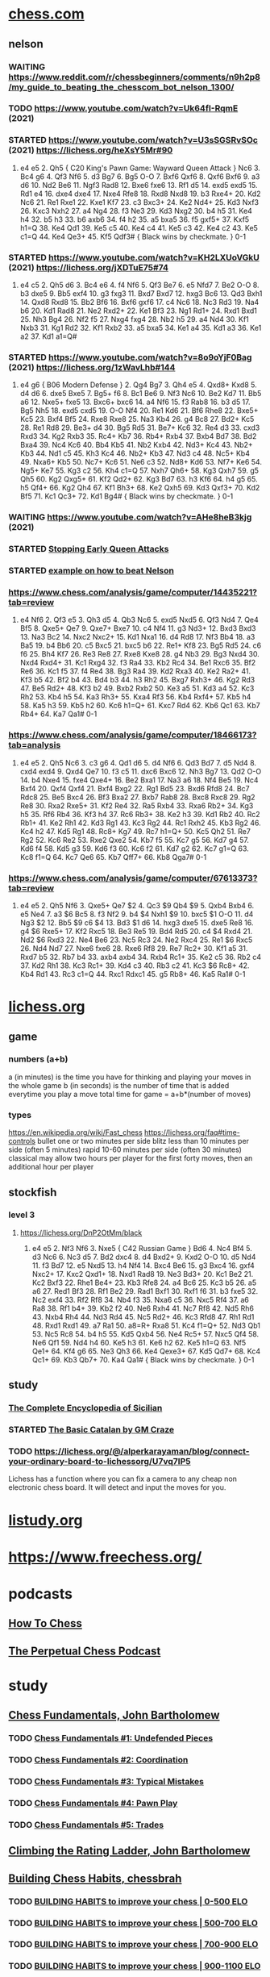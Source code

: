 # chess notes -*- mode: org -*-
#+TODO: TODO(t) STARTED(s) WAITING(w) | DONE(d) CANCELLED(c)
#+STARTUP: overview logdone

* [[https://www.chess.com/home][chess.com]]
** nelson
*** WAITING https://www.reddit.com/r/chessbeginners/comments/n9h2p8/my_guide_to_beating_the_chesscom_bot_nelson_1300/
*** TODO https://www.youtube.com/watch?v=Uk64fI-RqmE (2021) 
*** STARTED https://www.youtube.com/watch?v=U3sSGSRvSOc (2021) https://lichess.org/heXsY5Mr#90
1. e4 e5 2. Qh5 { C20 King's Pawn Game: Wayward Queen Attack } Nc6 3. Bc4 g6 4. Qf3 Nf6 5. d3 Bg7 6. Bg5
   O-O 7. Bxf6 Qxf6 8. Qxf6 Bxf6 9. a3 d6 10. Nd2 Be6 11. Ngf3 Rad8 12. Bxe6 fxe6 13. Rf1 d5 14. exd5 exd5 15. Rd1
   e4 16. dxe4 dxe4 17. Nxe4 Rfe8 18. Rxd8 Nxd8 19. b3 Rxe4+ 20. Kd2 Nc6 21. Re1 Rxe1 22. Kxe1 Kf7 23. c3
   Bxc3+ 24. Ke2 Nd4+ 25. Kd3 Nxf3 26. Kxc3 Nxh2 27. a4 Ng4 28. f3 Ne3 29. Kd3 Nxg2 30. b4 h5 31. Ke4 h4 32. b5
   h3 33. b6 axb6 34. f4 h2 35. a5 bxa5 36. f5 gxf5+ 37. Kxf5 h1=Q 38. Ke4 Qd1 39. Ke5 c5 40. Ke4 c4 41. Ke5
   c3 42. Ke4 c2 43. Ke5 c1=Q 44. Ke4 Qe3+ 45. Kf5 Qdf3# { Black wins by checkmate. } 0-1
*** STARTED https://www.youtube.com/watch?v=KH2LXUoVGkU (2021) https://lichess.org/jXDTuE75#74
1. e4 c5 2. Qh5 d6 3. Bc4 e6 4. f4 Nf6 5. Qf3 Be7 6. e5 Nfd7 7. Be2 O-O 8. b3 dxe5 9. Bb5 exf4 10. g3
   fxg3 11. Bxd7 Bxd7 12. hxg3 Bc6 13. Qd3 Bxh1 14. Qxd8 Rxd8 15. Bb2 Bf6 16. Bxf6 gxf6 17. c4 Nc6 18. Nc3
   Rd3 19. Na4 b6 20. Kd1 Rad8 21. Ne2 Rxd2+ 22. Ke1 Bf3 23. Ng1 Rd1+ 24. Rxd1 Bxd1 25. Nh3 Bg4 26. Nf2
   f5 27. Nxg4 fxg4 28. Nb2 h5 29. a4 Nd4 30. Kf1 Nxb3 31. Kg1 Rd2 32. Kf1 Rxb2 33. a5 bxa5 34. Ke1 a4 35. Kd1
   a3 36. Ke1 a2 37. Kd1 a1=Q#
*** STARTED https://www.youtube.com/watch?v=8o9oYjF0Bag (2021) https://lichess.org/1zWavLhb#144
1. e4 g6 { B06 Modern Defense } 2. Qg4 Bg7 3. Qh4 e5 4. Qxd8+ Kxd8 5. d4 d6 6. dxe5 Bxe5 7. Bg5+ f6 8. Bc1
   Be6 9. Nf3 Nc6 10. Be2 Kd7 11. Bb5 a6 12. Nxe5+ fxe5 13. Bxc6+ bxc6 14. a4 Nf6 15. f3 Rab8 16. b3 d5 17. Bg5
   Nh5 18. exd5 cxd5 19. O-O Nf4 20. Re1 Kd6 21. Bf6 Rhe8 22. Bxe5+ Kc5 23. Bxf4 Bf5 24. Rxe8 Rxe8 25. Na3
   Kb4 26. g4 Bc8 27. Bd2+ Kc5 28. Re1 Rd8 29. Be3+ d4 30. Bg5 Rd5 31. Be7+ Kc6 32. Re4 d3 33. cxd3 Rxd3 34. Kg2
   Rxb3 35. Rc4+ Kb7 36. Rb4+ Rxb4 37. Bxb4 Bd7 38. Bd2 Bxa4 39. Nc4 Kc6 40. Bb4 Kb5 41. Nb2 Kxb4 42. Nd3+
   Kc4 43. Nb2+ Kb3 44. Nd1 c5 45. Kh3 Kc4 46. Nb2+ Kb3 47. Nd3 c4 48. Nc5+ Kb4 49. Nxa6+ Kb5 50. Nc7+ Kc6 51. Ne6
   c3 52. Nd8+ Kd6 53. Nf7+ Ke6 54. Ng5+ Ke7 55. Kg3 c2 56. Kh4 c1=Q 57. Nxh7 Qh6+ 58. Kg3 Qxh7 59. g5 Qh5 60. Kg2
   Qxg5+ 61. Kf2 Qd2+ 62. Kg3 Bd7 63. h3 Kf6 64. h4 g5 65. h5 Qf4+ 66. Kg2 Qh4 67. Kf1 Bh3+ 68. Ke2 Qxh5 69. Kd3
   Qxf3+ 70. Kd2 Bf5 71. Kc1 Qc3+ 72. Kd1 Bg4# { Black wins by checkmate. } 0-1
*** WAITING https://www.youtube.com/watch?v=AHe8heB3kjg (2021)
*** STARTED [[https://www.youtube.com/watch?v=cY9zitJFglc?t=193][Stopping Early Queen Attacks]]
*** STARTED [[https://www.chess.com/a/2SG3VCcgW2ovv][example on how to beat Nelson]]
*** https://www.chess.com/analysis/game/computer/14435221?tab=review
1. e4 Nf6 2. Qf3 e5 3. Qh3 d5 4. Qb3 Nc6 5. exd5 Nxd5 6. Qf3 Nd4 7. Qe4 Bf5 8. Qxe5+ Qe7 9. Qxe7+ Bxe7 10. c4
   Nf4 11. g3 Nd3+ 12. Bxd3 Bxd3 13. Na3 Bc2 14.  Nxc2 Nxc2+ 15. Kd1 Nxa1 16. d4 Rd8 17. Nf3 Bb4 18. a3 Ba5 19. b4
   Bb6 20. c5 Bxc5 21. bxc5 b6 22. Re1+ Kf8 23. Bg5 Rd5 24. c6 f6 25. Bh4 Kf7 26. Re3 Re8 27. Rxe8 Kxe8 28. g4
   Nb3 29. Bg3 Nxd4 30. Nxd4 Rxd4+ 31. Kc1 Rxg4 32. f3 Ra4 33. Kb2 Rc4 34. Be1 Rxc6 35. Bf2 Re6 36. Kc1 f5 37. f4
   Re4 38. Bg3 Ra4 39. Kd2 Rxa3 40. Ke2 Ra2+ 41. Kf3 b5 42. Bf2 b4 43. Bd4 b3 44. h3 Rh2 45. Bxg7 Rxh3+ 46. Kg2
   Rd3 47.  Be5 Rd2+ 48. Kf3 b2 49. Bxb2 Rxb2 50. Ke3 a5 51. Kd3 a4 52. Kc3 Rh2 53. Kb4 h5 54. Ka3 Rh3+ 55. Kxa4
   Rf3 56. Kb4 Rxf4+ 57. Kb5 h4 58. Ka5 h3 59. Kb5 h2 60. Kc6 h1=Q+ 61. Kxc7 Rd4 62. Kb6 Qc1 63. Kb7 Rb4+ 64. Ka7
   Qa1# 0-1
*** https://www.chess.com/analysis/game/computer/18466173?tab=analysis
1. e4 e5 2. Qh5 Nc6 3. c3 g6 4. Qd1 d6 5. d4 Nf6 6. Qd3 Bd7 7. d5 Nd4 8. cxd4 exd4 9. Qxd4 Qe7 10. f3 c5 11. dxc6
   Bxc6 12. Nh3 Bg7 13. Qd2 O-O 14. b4 Nxe4 15. fxe4 Qxe4+ 16. Be2 Bxa1 17. Na3 a6 18. Nf4 Be5 19. Nc4
   Bxf4 20. Qxf4 Qxf4 21. Bxf4 Bxg2 22. Rg1 Bd5 23. Bxd6 Rfd8 24. Bc7 Rdc8 25. Be5 Bxc4 26. Bf3 Bxa2 27. Bxb7
   Rab8 28. Bxc8 Rxc8 29. Rg2 Re8 30. Rxa2 Rxe5+ 31. Kf2 Re4 32. Ra5 Rxb4 33. Rxa6 Rb2+ 34. Kg3 h5 35. Rf6
   Rb4 36. Kf3 h4 37. Rc6 Rb3+ 38. Ke2 h3 39. Kd1 Rb2 40. Rc2 Rb1+ 41. Ke2 Rh1 42. Kd3 Rg1 43. Kc3 Rg2 44. Rc1
   Rxh2 45. Kb3 Rg2 46. Kc4 h2 47. Kd5 Rg1 48. Rc8+ Kg7 49. Rc7 h1=Q+ 50. Kc5 Qh2 51. Re7 Rg2 52. Kc6 Re2 53. Rxe2
   Qxe2 54. Kb7 f5 55. Kc7 g5 56. Kd7 g4 57. Kd6 f4 58. Kd5 g3 59. Kd6 f3 60. Kc6 f2 61. Kd7 g2 62. Kc7
   g1=Q 63. Kc8 f1=Q 64. Kc7 Qe6 65. Kb7 Qff7+ 66. Kb8 Qga7# 0-1
*** https://www.chess.com/analysis/game/computer/67613373?tab=review
1. e4 e5 2. Qh5 Nf6 3. Qxe5+ Qe7 $2 4. Qc3 $9 Qb4 $9 5. Qxb4 Bxb4 6. e5 Ne4 7. a3 $6 Bc5 8. f3 Nf2 9. b4
   $4 Nxh1 $9 10. bxc5 $1 O-O 11. d4 Ng3 $2 12. Bb5 $9 c6 $4 13. Bd3 $1 d6 14. hxg3 dxe5 15. dxe5
   Re8 16. g4 $6 Rxe5+ 17. Kf2 Rxc5 18. Be3 Re5 19. Bd4 Rd5 20. c4 $4 Rxd4 21. Nd2 $6 Rxd3 22. Ne4
   Be6 23. Nc5 Rc3 24. Ne2 Rxc4 25. Re1 $6 Rxc5 26. Nd4 Nd7 27. Nxe6 fxe6 28. Rxe6 Rf8 29. Re7
   Rc2+ 30. Kf1 a5 31. Rxd7 b5 32. Rb7 b4 33. axb4 axb4 34. Rxb4 Rc1+ 35. Ke2 c5 36. Rb2 c4 37. Kd2
   Rh1 38. Kc3 Rc1+ 39. Kd4 c3 40. Rb3 c2 41. Kc3 $6 Rc8+ 42. Kb4 Rd1 43. Rc3 c1=Q 44. Rxc1 Rdxc1 45. g5
   Rb8+ 46. Ka5 Ra1# 0-1

* [[https://lichess.org/][lichess.org]]
** game
*** numbers (a+b)
    a (in minutes) is the time you have for thinking and playing your moves in the whole game
    b (in seconds) is the number of time that is added everytime you play a move
    total time for game = a+b*(number of moves)
*** types
    https://en.wikipedia.org/wiki/Fast_chess
    https://lichess.org/faq#time-controls
    bullet      one or two minutes per side
    blitz       less than 10 minutes per side (often 5 minutes)
    rapid       10-60 minutes per side (often 30 minutes)
    classical   may allow two hours per player for the first forty moves, then an additional hour per player
** stockfish
*** level 3
**** https://lichess.org/DnP2OtMm/black
1. e4 e5 2. Nf3 Nf6 3. Nxe5 { C42 Russian Game } Bd6 4. Nc4 Bf4 5. d3 Nc6 6. Nc3 d5 7. Bd2 dxc4 8. d4
   Bxd2+ 9. Kxd2 O-O 10. d5 Nd4 11. f3 Bd7 12. e5 Nxd5 13. h4 Nf4 14. Bxc4 Be6 15. g3 Bxc4 16. gxf4 Nxc2+ 17. Kxc2
   Qxd1+ 18. Nxd1 Rad8 19. Ne3 Bd3+ 20. Kc1 Be2 21. Kc2 Bxf3 22. Rhe1 Be4+ 23. Kb3 Rfe8 24. a4 Bc6 25. Kc3
   b5 26. a5 a6 27. Red1 Bf3 28. Rf1 Be2 29. Rad1 Bxf1 30. Rxf1 f6 31. b3 fxe5 32. Nc2 exf4 33. Rf2 Rf8 34. Nb4
   f3 35. Nxa6 c5 36. Nxc5 Rf4 37. a6 Ra8 38. Rf1 b4+ 39. Kb2 f2 40. Ne6 Rxh4 41. Nc7 Rf8 42. Nd5 Rh6 43. Nxb4
   Rh4 44. Nd3 Rd4 45. Nc5 Rd2+ 46. Kc3 Rfd8 47. Rh1 Rd1 48. Rxd1 Rxd1 49. a7 Ra1 50. a8=R+ Rxa8 51. Kc4
   f1=Q+ 52. Nd3 Qb1 53. Nc5 Rc8 54. b4 h5 55. Kd5 Qxb4 56. Ne4 Rc5+ 57. Nxc5 Qf4 58. Ne6 Qf1 59. Nd4 h4 60. Ke5
   h3 61. Ke6 h2 62. Ke5 h1=Q 63. Nf5 Qe1+ 64. Kf4 g6 65. Ne3 Qh3 66. Ke4 Qexe3+ 67. Kd5 Qd7+ 68. Kc4 Qc1+ 69. Kb3
   Qb7+ 70. Ka4 Qa1# { Black wins by checkmate. } 0-1

** study
*** [[https://lichess.org/study/Cveq6Mzs][The Complete Encyclopedia of Sicilian]]
*** STARTED [[https://lichess.org/study/x75NW8ek/YPFn6Nl1][The Basic Catalan by GM Craze]]
*** TODO https://lichess.org/@/alperkarayaman/blog/connect-your-ordinary-board-to-lichessorg/U7vq7IP5
Lichess has a function where you can fix a camera to any cheap non electronic chess board.  It will
detect and input the moves for you.
* [[https://listudy.org/en][listudy.org]]
* [[https://www.freechess.org/]]
* podcasts
** [[https://open.spotify.com/show/74A0JotybXUvnviTCzsSUp][How To Chess]]
** [[https://www.perpetualchesspod.com/][The Perpetual Chess Podcast]]
* study
** [[https://www.youtube.com/watch?v=Ao9iOeK_jvU][Chess Fundamentals, John Bartholomew]]
*** TODO [[https://www.youtube.com/watch?v=Ao9iOeK_jvU][Chess Fundamentals #1: Undefended Pieces]]
*** TODO [[https://www.youtube.com/watch?v=TWJ6751RRis][Chess Fundamentals #2: Coordination]]
*** TODO [[https://www.youtube.com/watch?v=I5o2d9slUCM][Chess Fundamentals #3: Typical Mistakes]]
*** TODO [[https://www.youtube.com/watch?v=h-JGqEiNs-I][Chess Fundamentals #4: Pawn Play]]
*** TODO [[https://www.youtube.com/watch?v=8kdjSqNcViw][Chess Fundamentals #5: Trades]]
** [[https://www.youtube.com/watch?v=U2huVf1l4UE][Climbing the Rating Ladder, John Bartholomew]]
** [[https://www.youtube.com/playlist?list=PLUjxDD7HNNThftJtE0OIRFRMMFf6AV_69][Building Chess Habits, chessbrah]]
*** TODO [[https://www.youtube.com/watch?v=axRvksIZpGc&list=PLUjxDD7HNNThftJtE0OIRFRMMFf6AV_69&index=1][BUILDING HABITS to improve your chess | 0-500 ELO]]
*** TODO [[https://www.youtube.com/watch?v=WPmbUXQloHs&list=PLUjxDD7HNNThftJtE0OIRFRMMFf6AV_69&index=2][BUILDING HABITS to improve your chess | 500-700 ELO]]
*** TODO [[https://www.youtube.com/watch?v=Oyww1wXu4ZI&list=PLUjxDD7HNNThftJtE0OIRFRMMFf6AV_69&index=3][BUILDING HABITS to improve your chess | 700-900 ELO]]
*** TODO [[https://www.youtube.com/watch?v=kf1QtTLZyXA&list=PLUjxDD7HNNThftJtE0OIRFRMMFf6AV_69&index=4][BUILDING HABITS to improve your chess | 900-1100 ELO]]
*** TODO [[https://www.youtube.com/watch?v=jquaz5axNC4&list=PLUjxDD7HNNThftJtE0OIRFRMMFf6AV_69&index=5][BUILDING HABITS to improve your chess | 1100-1300 ELO]]
*** TODO [[https://www.youtube.com/watch?v=TGGwcsw5KUc&list=PLUjxDD7HNNThftJtE0OIRFRMMFf6AV_69&index=6][BUILDING HABITS to improve your chess | 1300-1400 ELO]]
*** TODO [[https://www.youtube.com/watch?v=nWrsCF6Ag6Q&list=PLUjxDD7HNNThftJtE0OIRFRMMFf6AV_69&index=7][BUILDING HABITS to improve your chess | 1400-1550 ELO]]
*** TODO [[https://www.youtube.com/watch?v=b4W_KpBmXB0&list=PLUjxDD7HNNThftJtE0OIRFRMMFf6AV_69&index=8][BUILDING HABITS to improve your chess | 1550-1900 ELO]]
** [[https://www.youtube.com/c/DanielNaroditskyGM][Daniel Naroditsky]]
*** TODO [[https://www.youtube.com/watch?v=Ytkf3qZTj74&list=PLT1F2nOxLHOcmi_qi1BbY6axf5xLFEcit&index=1][Grandmaster Naroditsky Chess Speedrun Pt. 1]]
*** TODO [[https://www.youtube.com/watch?v=HiCeU8tIh0U&list=PLT1F2nOxLHOcmi_qi1BbY6axf5xLFEcit&index=2][Grandmaster Naroditsky Chess Speedrun Pt. 2]]
*** TODO [[https://www.youtube.com/watch?v=3knyQ8z7lrQ&list=PLT1F2nOxLHOcmi_qi1BbY6axf5xLFEcit&index=3][Grandmaster Naroditsky Chess Speedrun Pt. 3]]
*** TODO [[https://www.youtube.com/watch?v=aEKSPFwvFoY&list=PLT1F2nOxLHOcmi_qi1BbY6axf5xLFEcit&index=4][Grandmaster Naroditsky Chess Speedrun Pt. 4]]
*** TODO [[https://www.youtube.com/watch?v=PHAmfkkrSSs&list=PLT1F2nOxLHOcmi_qi1BbY6axf5xLFEcit&index=5][Grandmaster Naroditsky Chess Speedrun Pt. 5]]
*** STARTED [[https://www.youtube.com/watch?v=XzgnlvT5-6Y][A Grandmaster Plays a Beginner | Chess Mastery Explained]]
1. e4 e5 2. Nf3 Nc6 3. Bb5 a6 4. Ba4 Nf6
Nf6 isn't attacking the pawn at e4 yet because king side development isn't finished (bishop still on f8, king still on e8).
5. Nc3 b5
b5 because annoyed by the bishop on a4.
6. Bb3 Bc5
Bishop on c5 controls the most squares.  e7 and d6 look obvious, but don't control much, same for b4 and a3.  A
bishop on c5 also attacks f2, the weakest square (Ng4 would defend f2 first).
7. O-O d6
Bishop on c8 may go to g4 or a fianchetto (bishop on a long diagonal; h1-a8, h8-a1, here it's b7).  We go for g4
by first opening up d7 by doing d6.  (White may do h3; prophylaxis consists of a move or series of moves done by a
player to prevent their opponent from taking some action. Such preventative moves, or prophylactic moves, aim not
only to improve one's position but also to restrict the opponent in improving their own.)
9. d3 Bg4
Bg4 lines up with the queen at d1, Bc5 lines up with the king at g1.
10. h3 Bh5  (See 7., this is this prophylaxis move)
Bg4 is immobilising the knight at f3 (which protects the queen at d1), so we move to Bh5.
11. Bg5 h6
Chasing the bishop away by doing h6.  Bishop Bg5 attacks my queen at d8 by attacking the knight at f6 first.
12. Bh4 g5
13. Qe2 gxh4
gxh4 opens up the g file towards the king at g1!
14. Nd5 Nd4
Nd5 does't attack much.  Our knight at f6 is protected by our queen at d8.  Our pawn at c7 is also protected by our queen.
Nd4 attacks the knight at f3 and attacks the queen at e2.  f3 cannot move because it protects the queen from our bisshop at h5.
f3 is protected by the pawn at g2.  If g2 moves then the g rank will be open for an attack at the king.
15. Nxf6 Qxf6
16. Qd1 Nxf3
17. gxf3 Rg8+
18. Kh1 Bxf3
f3 pawn is only protected by the white queen at d1.  Our bisshop at h5 and our queen at f6 attack the pawn at f3.
Bxf3 is a fork.  Our bisshop attacks both the king at h1 and the queen at d1.
19. Qxf3 Qxf3
20. Kh2 Qg2#
** https://www.wikihow.com/Category:Chess
** https://www.wikihow.com/Win-Chess-Openings:-Playing-Black?amp=1
** https://www.wikihow.com/Become-a-Better-Chess-Player?amp=1
** https://professorchess.com/
** https://goldenchess.in/2021/01/13/13-smart-chess-training-ideas-that-work/
** https://www.youtube.com/results?search_query=chessbrah+building+habbits
** https://www.reddit.com/r/chess/comments/sbsdht/calculation_advice_seeing_opponents_moves/
** https://learn.chessbase.com/en/page/the-value-of-the-pieces-in-chess

   | piece  | value |
   |--------+-------|
   | Queen  |   9   |
   | Rook   |   5   |
   | Bishop |   3   |
   | Knight |   3   |
   | Pawn   |   1   |

   Two bishops coordinate very well as the bishop pair because they can operate on all the squares on the board In
   an open position (one with few blocked pawns) the bishop pair is stronger thana bishop and a knight.  So the
   bishop is worth a tad more than the knight.  In a closed position in which the bishops are restricted by blocked
   pawn chains the knight, on the other hand, is more mobile.

** https://chessdelta.com/11-best-chess-opening-principles-for-starters-step-by-step/
    1. Move Center Pawns to Center Squares.
    2. Don’t make unnecessary pawn moves.
    3. Move the Kingside Pieces first.
    4. Then move Queenside Pieces.
    5. Don’t bring out the major pieces early!
    6. Develop knights before bishops.
    7. Don’t repeat the moves!
    8. Castle within the first 5-10 moves.
    9. Attach your Rooks.
   10. Protect your castled position.
   11. When attacked-Use your Mind.

** https://www.overleaf.com/learn/latex/Chess_notation
** https://www.chesstactics.org/
** pawn chains
   attack a pawn chain at its base!
   black d5, e6, f7 is a pawn chain, d5 is its base
   white d4, e5 is a pawn chain, d4 is its base; b2, c3, d4, e5 is a strong white pawn chain
** http://www.openchessbooks.org/
** [[https://www.chess.com/article/view/learning-chess-patterns-is-easy][Learning Chess Patterns Is Easy, Silman]]
** notes from https://news.ycombinator.com/item?id=32045763
*** I would also recommend Daniel Naroditsky's speed run video series:

[[https://www.youtube.com/watch?v=Ytkf3qZTj74][Grandmaster Naroditsky Chess Speedrun Pt. 1]]

Naroditsky has the most accessible teaching videos on YouTube as far as I’m concerned.  He’s also writing a
regular chess column for NYT.

*** If you’re intimidated by playing other humans, you can try the “Maia 1” bot on Lichess.

It’ll likely beat you up for a while if you’re a beginner, but it’s a bot designed to play more like a human, and
it’ll help you get the reps to feel more comfortable playing other humans

*** Chess Brah “Building Habits” series on YouTube.

For those of you thinking about picking up chess, I’d highly recommend watching the Chess Brah “Building Habits”
series on YouTube.  Watch the first five or so videos, and just start practicing those habits in rapid games
(recommend 15 minute with 10 second increment on lichess, which shows up as 15+10).  Embrace the losses, and just
keep working on not hanging your pieces for free.

** [[https://lichess.org/study/DAmLK0ug][Queen's Gambit]]
   1.  d4 d5
   2.  c4
***    ...  dxc4 (Queens Gambit Accepted)
   3.  Nf3       (to prevent ... e5)
       ...  Nf6
   4.  e3        (so that our Bishop f1 can take back c4)
****   ...  b5   (to greedy, should have played e6)
   5.  a4        (because it is covered by our Queen)
       ...  c6
   6.  axb5 cxb5
   7.  b3        (black behind in development, white has center, destroys black's queenside, may attack the King)
****   ...  e6
   5.  Bc4  c5   (black will try to take on d4 at some point)
   6.  O-O  a6   (black wants to go ... b5 and ... Bb7)
   7.  a4        (attack b5, coverted by our Queen)
       ...  Nc6
   8.  Qe2  cxd4
   9.  Rd1       (pawn d4 pinned to the black Queen)
       ...  Be7
   10. exd4 O-O
   11. Nc3
***    ...  e6   (Queens Gambit declined)
   3.  Nc3  Nf6
   4.  cxd5 exd5
   5.  Bg5       (pin black's Kf6 against black Queen)
       ...  Be7
   6.  e3        (to bring our Bf1 in the game)
       ...  c6   (Carlsbad Pawn Structure)
   7.  Bd3  Nbd7
   8.  Qc2       (put pressure on h7)
       ...  O-O
   9.  O-O       (King side caste is better, but it's not explained)
      *** TO BE CONTINUED ***
***    ...  c6   (Slav and Semi-Slav Defenses)
** TODO [[https://www.reddit.com/r/chess/comments/yto1fa/what_are_the_chess_books_or_online_courses_that/][What are the chess books or online courses that were the most beneficial to your chess progress ?]]
** TODO https://nextlevelchess.blog/5-costly-amateur-mistakes/
** TODO https://medium.com/skilluped/how-to-become-a-solid-chess-player-in-7-steps-e45d83ab374f
** TODO https://chessfox.com/example-of-the-complete-evaluation-process-of-chess-a-chess-position/
** TODO https://nextlevelchess.blog/remember/
** TODO https://www.alexcrompton.com/blog/time-thoughts-chess
* books
** https://z-lib.org/
** http://www.pdfdrive.com/chess-books.html
** The Complete Chess Course - Fred Reinfeld
** Logical Chess, Move by move, every move explained, Irving Chernev
*** [[https://www.chessgames.com/perl/chessgame?gid=1141572][Game 1, von Scheve - Teichmann, Berlin 1907]]
** Book Two, The Nine Bad Moves, pag. 38
*** Neglecting Development of Your Pieces, pag. 38
**** Disastrous Pawn Moves, pag. 38, https://lichess.org/rGLXTaIs
1. e4 e5 2. Nf3 Nc6 3. Bc4 f6 4. Nh4 g5 5. Qh5+ Ke7 6. Nf5#
**** Poor Development, Poor Defense, pag. 39, https://lichess.org/DOcRrI9f
1. e4 e5 2. Nf3 Nc6 3. Bb5 Nf6 4. O-O Nxe4 5. d4 Nd6 6. Bxc6 bxc6 7. dxe5 Nb7 8. Nd4 Be7 9. Nf5 Bf8 10. Re1
   g6 11. Nd6+ Bxd6 12. exd6+ Kf8 13. Bh6+ Kg8 14. Qd4 f6 15. Qc4#
**** White Neglects his King’s Welfare, pag. 39, https://lichess.org/ta5REAVy
1. e4 e5 2. Nc3 Nc6 3. f4 Bc5 4. Nf3 d6 5. f5 Nf6 6. h3 d5 7. Nxe5 Nxe4 8. Nf3 Qh4+ 9. Nxh4 Bf2+ 10. Ke2
   Nd4+ 11. Kd3 Nc5#
**** How to Lose in Nine Moves, pag. 40, https://lichess.org/54x6JjnK
1. f4 Nf6 2. c4 d5 3. cxd5 Nxd5 4. d3 e5 5. fxe5 Bb4+ 6. Bd2 Ne3 7. Qa4+?? b5 8. Qxb5+ Bd7 9. Qb7 Bc6
**** Thoughtless Development Proves Disastrous, pag. 41, https://lichess.org/Qa0beRvP
1. e4 e5 2. Nf3 Nc6 3. Bb5 a6 4. Ba4 b5 5. Bb3 Na5? 6. O-O Nxb3 7. axb3 d6 8. d4 Bg4 9. dxe5 Bxf3 10. Qxf3
   dxe5 11. Rd1 Qf6 12. Qd3 Qc6 13. Rxa6!!
**** Good Development Trounces Poor Development, pag. 42, https://lichess.org/wKUZPa6X
1. e4 e5 2. Nf3 Nc6 3. d4 exd4 4. Bc4 Bc5 5. O-O d6 6. c3 Bg4 7. Qb3 Bxf3 8. Bxf7+ Kf8 9. Bxg8 Rxg8 10. gxf3
   g5! 11. Qe6 Ne5! 12. Qf5+ Kg7! 13. Kh1 Kh8 14. Rg1 g4! 15. f4 Nf3 16. Rxg4 Qh4!! 17. Rg2 Qxh2+! 18. Rxh2 Rg1#!
**** How Exchanges May Influence Development, pag. 43, https://lichess.org/gF1uCujo
1. e4 e5 2. f4 exf4 3. Nf3 g5 4. h4 g4 5. Ne5 Nf6 6. Nxg4 Nxe4 7. Qe2 d5 8. d3 Bxg4 9. Qxg4 Ng3 10. Rh3
   Bd6 11. Bxf4 Qe7+ 12. Kf2 Bxf4 13. Qxf4 Nxf1 14. Nc3 O-O 15. Kxf1 c6 16. Re1 Qd8 17. Rg3+ Kh8 18 Qh6
   Rg8 19. Re8!! Qxe8 20. Qf6+ Rg7 21. Qxg7#
*** Exposing your King to Attack, pag. 44
**** https://lichess.org/editor/r1bqk2r/pppn1pp1/5n1p/2B5/2B1p3/2N5/PPP1Q1PP/R4RK1_w_-_-_0_1
**** https://lichess.org/editor/2r1r1k1/p4ppp/bnBq4/3P3n/3P3P/1P3P2/P1PKN3/R1BQR3_b_-_-_0_1
1... Rxc6 2. dxc6 Bxe2 3. Rxe2 Qxd4+ 4. Ke1 Qg1+ 5. Kd2 Rd8+ 6. Kc3 Qc5+ 7. Kb2 Na4+! White resigns
**** Black Provokes a Knight-Hunt, pag. 45, https://lichess.org/CkikHpfr
1. e4 e5 2. Nf3 Nc6 3. Bc4 Bc5 4. b4 Bxb4 5. c3 Ba5 6. d4 exd4 7. O-O Nf6 8. Ba3 Bb6 9. Qb3 d5 10. exd5
   Na5 11. Re1+ Be6 12. dxe6 Nxb3 13. exf7+ Kd7 14. Be6+ Kc6 15. Ne5+ Kb5 16. Bc4+ Ka5 17. Bb4+ Ka4 18. axb3#
**** White Neglects Castling 1, pag. 45, https://lichess.org/0DxJpOfz
1. e4 e5 2. Nf3 Nc6 3. Bc4 Bc5 4. c3 Bb6 5. d4 Qe7 6. d5 Nd8 7. Be2 d6 8. h3 f5 9. Bg5 Nf6 10. Nbd2 O-O 11. Nh4
   fxe4 12. Nxe4 Nxe4 13. Bxe7 Bxf2+ 14. Kf1 Ng3#
**** White Neglects Castling 2, pag. 45, https://lichess.org/9vDvNeIV
1. Nc7+ Bxc7 2. Rxc7 Qxc7 3. Qxa8+ Ke7 4. Qxh8

* trivia
** [[http://marquisdegeek.com/code_chessbots][ZX81 1K Chess Bots 2020]]
* skak latex in org mode

** DONE evaluate this first
CLOSED: [2022-12-04 Sun 19:08] because this is in ~/.emacs now
(setq org-confirm-babel-evaluate nil)
(org-babel-do-load-languages 'org-babel-load-languages '((latex . t)))

** a chess position, use c-c c-x c-v to show the image, m-x org-redisplay-inline-images to update
#+begin_src latex :headers '("\\usepackage{skak}") :results file graphics :exports results :file (org-babel-temp-file "./figure-" ".png")
  \newgame
  \hidemoves{1. g4 e5 2. f3 Qh4#}
  \showboard
#+end_src

#+RESULTS:
[[file:/tmp/babel-GbaJQp/figure-SnExu7.png]]

# https://stackoverflow.com/questions/8327939/r-org-mode-how-to-avoid-naming-plot-files

#+begin_src latex :headers '("\\usepackage{skak}") :results file graphics :exports results :file (org-babel-temp-file "./figure-" ".png")
  \newgame
  \hidemoves{1. e4 e5 2. Qh5 Nc6 3. c3 g6 4. Qd1 d6 5. d4 Nf6 6. Qd3 Bd7 7. d5 Nd4 8. cxd4 exd4 9. Qxd4 Qe7
    10. f3 c5 11. dxc6 Bxc6 12. Nh3 Bg7 13. Qd2 O-O 14. b4 Nxe4 15. fxe4 Qxe4+ 16. Be2 Bxa1 17. Na3 a6 18. Nf4 Be5
    19. Nc4 Bxf4 20. Qxf4 Qxf4 21. Bxf4 Bxg2 22. Rg1 Bd5 23. Bxd6 Rfd8 24. Bc7 Rdc8 25. Be5 Bxc4 26. Bf3 Bxa2 }
  \showboard
#+end_src
#+RESULTS:
[[file:/tmp/babel-GbaJQp/figure-QMI8et.png]]

#+begin_src latex :headers '("\\usepackage{skak}") :results file graphics :exports results :file (org-babel-temp-file "./figure-" ".png")
  \newgame
  \hidemoves{1. e4 e5 2. Qh5 Nc6 3. c3 g6 4. Qd1 d6 5. d4 Nf6 6. Qd3 Bd7 7. d5 Nd4 8. cxd4 exd4 9. Qxd4 Qe7
    10. f3 c5 11. dxc6 Bxc6 12. Nh3 Bg7 13. Qd2 O-O 14. b4 Nxe4 15. fxe4 Qxe4+ 16. Be2 Bxa1 17. Na3 a6 18. Nf4 Be5
    19. Nc4 Bxf4 20. Qxf4 Qxf4 21. Bxf4 Bxg2 22. Rg1 Bd5 23. Bxd6 Rfd8 24. Bc7 Rdc8 25. Be5 Bxc4 26. Bf3 Bxa2 }
  \hidemoves{27. Bxb7 Rab8 28. Bxc8 Rxc8}
  \hidemoves{29. Rg2 Re8 30. Rxa2 Rxe5+}
  \showboard
#+end_src

#+RESULTS:
[[file:/tmp/babel-GbaJQp/figure-A06Nbl.png]]

#+name: chess.com_2023-02-26
#+begin_src latex :headers '("\\usepackage{skak}") :results file graphics :exports results :file (org-babel-temp-file "./figure-" ".png")
  \newgame
  \fenboard{b4r1k/2r2Bp1/3N1pPp/2n1pP2/pB5P/Pp4R1/1P1Q3K/1q6 w - - 0 1}
  \notationoff
  \showboard
  \hidemoves{1. Qxh6+ gxh6 2. g7+ Kh7 3. gxf8=N+}
  \showboard
  \hidemoves{3. Kh8}
  \showboard
  \hidemoves{4. Rg8# }
  \showboard
#+end_src

#+RESULTS: chess.com_2023-02-26
[[file:/tmp/babel-9iDosL/figure-ujrScR.png]]

# sudo apt-get install texlive-pstricks is needed for chessboard and xskak

#+name: chess.com_2023-03-21
#+begin_src latex :headers '("\\usepackage{xskak}") :results file graphics :exports results :file (org-babel-temp-file "./figure-" ".png")
  \newchessgame
  \def\myfen{8/6b1/b1pnn3/k2p2p1/3P1P1p/q3rN1P/3N2P1/1R2BBK1 w - - 0 1}
  \newchessgame[setfen=\myfen,moveid=1w]
  \chessboard
  \mainline{1. Nc4 Ka4}
  \chessboard
  \mainline{2. Nb6#}
  \chessboard
#+end_src

#+RESULTS: chess.com_2023-03-21
[[file:/tmp/babel-9iDosL/figure-h3tE87.png]]

#+name: lucas_chess_2023-04-04
#+begin_src latex :headers '("\\usepackage{xskak}") :results file graphics :exports results :file (org-babel-temp-file "./figure-" ".png")
   \newchessgame
   \mainline{1.d4 c6 2.e4 e6 3.d5 h6 4.dxe6 Rh7 5.exd7+ Ke7 6.dxc8=Q} \par
   \chessboard \par
   \mainline{6...Ke8 7.Qcxd8#} \par
   \chessboard \par
#+end_src

#+RESULTS: lucas_chess_2023-04-04
[[file:/tmp/babel-HsS3v7/figure-pZp2oQ.png]]

** https://www.reddit.com/r/chess/comments/12yyxdx/chess_polgar_white_to_mate_in_2/

Zie ook https://www.yacpdb.org/#135208.

Beginsituatie en 5 mogelijke zetten met die leiden tot schaakmat.

#+name: https://www.reddit.com/r/chess/comments/12yyxdx/chess_polgar_white_to_mate_in_2/-2
#+begin_src latex :headers '("\\usepackage{xskak}") :results file graphics :exports results :file (org-babel-temp-file "./figure-" ".png")
    \def\myfen{8/Bk6/8/8/Q6p/7B/6p1/6K1 w - - 0 1}
    \begin{tabular}{l r l r}
    \newchessgame[setfen=\myfen,moveid=1w]
    \textbf{INIT} &
    \chessboard &
    \newchessgame[setfen=\myfen,moveid=1w]
    \mainline{1. Qd4 Ka8 2. Bxg2#} &
    \chessboard &
    \newchessgame[setfen=\myfen,moveid=1w]
    \mainline{1. Qd4 Ka6 2. Qb6#} &
    \chessboard &
    \newchessgame[setfen=\myfen,moveid=1w]
    \mainline{1. Qd4 Kc7 2. Qd7#} &
    \chessboard &
    \newchessgame[setfen=\myfen,moveid=1w]
    \mainline{1. Qd4 Kc7 2. Qb6#} &
    \chessboard &
    \newchessgame[setfen=\myfen,moveid=1w]
    \mainline{1. Qd4 Kc6 2. Qd7#} &
    \chessboard &
    \end{tabular}
#+end_src

#+RESULTS: https://www.reddit.com/r/chess/comments/12yyxdx/chess_polgar_white_to_mate_in_2/-2
[[file:/tmp/babel-zMcShZ/figure-rYxZQn.png]]


#+name: https://www.overleaf.com/learn/latex/Chess_notation
#+begin_src latex :headers '("\\usepackage{xskak}") :background "white" :foreground "black" :buffer yes :results file graphics :exports results :file (org-babel-temp-file "./figure-" ".png")
\newgame
\chessboard[setfen=8/8/8/3Q4/8/8/8/8 w - - 0 0,
            pgfstyle=border,markfields={d4,d6},
            color=blue!50,
            colorbackfield=c5,
            pgfstyle=color,
            opacity=0.5,
            color=red,
            markfield={d5}]
#+end_src

See [[https://www.google.com/search?q=org+mode+PostScript+dvipng+warning%3A+No+image+output+from+inclusion+of+raw+PostScript&client=firefox-b-d&ei=iIFKZO6UHMWAhbIPrOmHyAc&ved=0ahUKEwju-JH4ncr-AhVFQEEAHaz0AXkQ4dUDCA4&uact=5&oq=org+mode+PostScript+dvipng+warning%3A+No+image+output+from+inclusion+of+raw+PostScript&gs_lcp=Cgxnd3Mtd2l6LXNlcnAQA0oECEEYAFAAWABgAGgAcAB4AIABAIgBAJIBAJgBAKABAQ&sclient=gws-wiz-serp][google]] for why there are no colours.

#+RESULTS: https://www.overleaf.com/learn/latex/Chess_notation
[[file:/tmp/babel-ky9JnK/figure-5iuWZH.png]]
